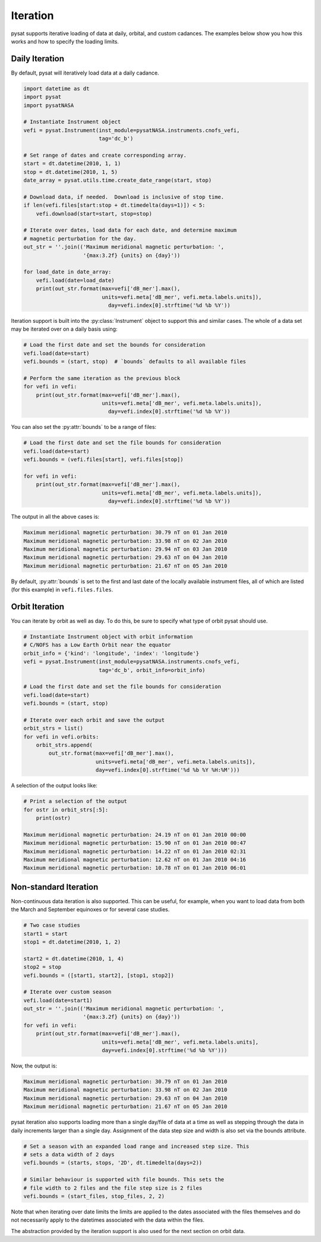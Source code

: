 .. _tutorial-iter:

Iteration
---------

pysat supports iterative loading of data at daily, orbital, and custom
cadances. The examples below show you how this works and how to specify the
loading limits.


Daily Iteration
^^^^^^^^^^^^^^^

By default, pysat will iteratively load data at a daily cadance.

.. code:: python

   import datetime as dt
   import pysat
   import pysatNASA

   # Instantiate Instrument object
   vefi = pysat.Instrument(inst_module=pysatNASA.instruments.cnofs_vefi,
                           tag='dc_b')

   # Set range of dates and create corresponding array.
   start = dt.datetime(2010, 1, 1)
   stop = dt.datetime(2010, 1, 5)
   date_array = pysat.utils.time.create_date_range(start, stop)

   # Download data, if needed.  Download is inclusive of stop time.
   if len(vefi.files[start:stop + dt.timedelta(days=1)]) < 5:
       vefi.download(start=start, stop=stop)

   # Iterate over dates, load data for each date, and determine maximum
   # magnetic perturbation for the day.
   out_str = ''.join(('Maximum meridional magnetic perturbation: ',
                      '{max:3.2f} {units} on {day}'))

   for load_date in date_array:
       vefi.load(date=load_date)
       print(out_str.format(max=vefi['dB_mer'].max(),
                            units=vefi.meta['dB_mer', vefi.meta.labels.units]),
			      day=vefi.index[0].strftime('%d %b %Y'))


Iteration support is built into the :py:class:`Instrument` object to support
this and similar cases. The whole of a data set may be iterated over on a daily
basis using:

.. code:: python

   # Load the first date and set the bounds for consideration
   vefi.load(date=start)
   vefi.bounds = (start, stop)  # `bounds` defaults to all available files

   # Perform the same iteration as the previous block
   for vefi in vefi:
       print(out_str.format(max=vefi['dB_mer'].max(),
                            units=vefi.meta['dB_mer', vefi.meta.labels.units]),
			      day=vefi.index[0].strftime('%d %b %Y'))


You can also set the :py:attr:`bounds` to be a range of files:

.. code:: python

   # Load the first date and set the file bounds for consideration
   vefi.load(date=start)
   vefi.bounds = (vefi.files[start], vefi.files[stop])

   for vefi in vefi:
       print(out_str.format(max=vefi['dB_mer'].max(),
                            units=vefi.meta['dB_mer', vefi.meta.labels.units]),
			      day=vefi.index[0].strftime('%d %b %Y'))


The output in all the above cases is:

.. code:: ipython

   Maximum meridional magnetic perturbation: 30.79 nT on 01 Jan 2010
   Maximum meridional magnetic perturbation: 33.98 nT on 02 Jan 2010
   Maximum meridional magnetic perturbation: 29.94 nT on 03 Jan 2010
   Maximum meridional magnetic perturbation: 29.63 nT on 04 Jan 2010
   Maximum meridional magnetic perturbation: 21.67 nT on 05 Jan 2010

By default, :py:attr:`bounds` is set to the first and last date of the locally
available instrument files, all of which are listed (for this example) in
``vefi.files.files``.


Orbit Iteration
^^^^^^^^^^^^^^^

You can iterate by orbit as well as day.  To do this, be sure to specify what
type of orbit pysat should use.

.. code:: python

   # Instantiate Instrument object with orbit information
   # C/NOFS has a Low Earth Orbit near the equator
   orbit_info = {'kind': 'longitude', 'index': 'longitude'}
   vefi = pysat.Instrument(inst_module=pysatNASA.instruments.cnofs_vefi,
                           tag='dc_b', orbit_info=orbit_info)

   # Load the first date and set the file bounds for consideration
   vefi.load(date=start)
   vefi.bounds = (start, stop)

   # Iterate over each orbit and save the output
   orbit_strs = list()
   for vefi in vefi.orbits:
       orbit_strs.append(
           out_str.format(max=vefi['dB_mer'].max(),
                          units=vefi.meta['dB_mer', vefi.meta.labels.units]),
			  day=vefi.index[0].strftime('%d %b %Y %H:%M')))


A selection of the output looks like:

.. code::

   # Print a selection of the output
   for ostr in orbit_strs[:5]:
       print(ostr)

   Maximum meridional magnetic perturbation: 24.19 nT on 01 Jan 2010 00:00
   Maximum meridional magnetic perturbation: 15.90 nT on 01 Jan 2010 00:47
   Maximum meridional magnetic perturbation: 14.22 nT on 01 Jan 2010 02:31
   Maximum meridional magnetic perturbation: 12.62 nT on 01 Jan 2010 04:16
   Maximum meridional magnetic perturbation: 10.78 nT on 01 Jan 2010 06:01


Non-standard Iteration
^^^^^^^^^^^^^^^^^^^^^^

Non-continuous data iteration is also supported.  This can be useful, for
example, when you want to load data from both the March and September equinoxes
or for several case studies.

.. code:: python

   # Two case studies
   start1 = start
   stop1 = dt.datetime(2010, 1, 2)

   start2 = dt.datetime(2010, 1, 4)
   stop2 = stop
   vefi.bounds = ([start1, start2], [stop1, stop2])

   # Iterate over custom season
   vefi.load(date=start1)
   out_str = ''.join(('Maximum meridional magnetic perturbation: ',
                      '{max:3.2f} {units} on {day}'))
   for vefi in vefi:
       print(out_str.format(max=vefi['dB_mer'].max(),
                            units=vefi.meta['dB_mer', vefi.meta.labels.units],
			    day=vefi.index[0].strftime('%d %b %Y')))

Now, the output is:

.. code:: ipython

   Maximum meridional magnetic perturbation: 30.79 nT on 01 Jan 2010
   Maximum meridional magnetic perturbation: 33.98 nT on 02 Jan 2010
   Maximum meridional magnetic perturbation: 29.63 nT on 04 Jan 2010
   Maximum meridional magnetic perturbation: 21.67 nT on 05 Jan 2010


pysat iteration also supports loading more than a single day/file of data
at a time as well as stepping through the data in daily increments larger
than a single day. Assignment of the data step size and width is also
set via the bounds attribute.

.. code:: python

   # Set a season with an expanded load range and increased step size. This
   # sets a data width of 2 days
   vefi.bounds = (starts, stops, '2D', dt.timedelta(days=2))

   # Similar behaviour is supported with file bounds. This sets the
   # file width to 2 files and the file step size is 2 files
   vefi.bounds = (start_files, stop_files, 2, 2)

Note that when iterating over date limits the limits are applied to the dates
associated with the files themselves and do not necessarily apply to the
datetimes associated with the data within the files.

The abstraction provided by the iteration support is also used for the next
section on orbit data.

